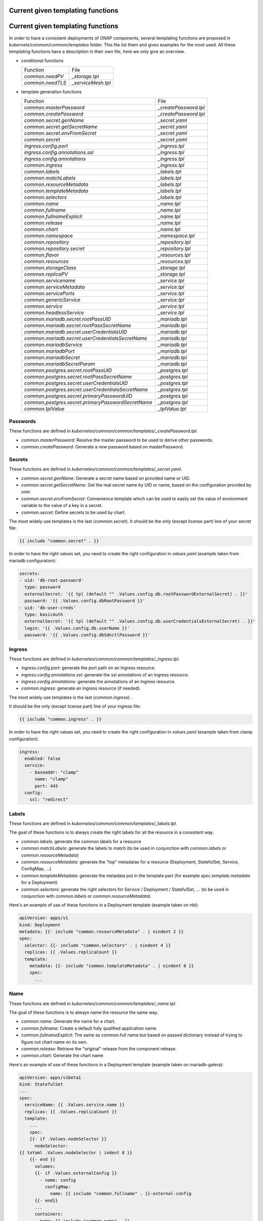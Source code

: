 .. This work is licensed under a Creative Commons Attribution 4.0 International
.. License.
.. http://creativecommons.org/licenses/by/4.0
.. Copyright 2020 Orange.  All rights reserved.

.. _developer-guide-label:

Current given templating functions
==================================

.. This work is licensed under a Creative Commons Attribution 4.0 International
.. License.
.. http://creativecommons.org/licenses/by/4.0
.. Copyright 2020 Orange.  All rights reserved.

.. _developer-guide-label:

Current given templating functions
==================================


In order to have a consistent deployments of ONAP components, several templating
functions are proposed in  `kubernets/common/common/templates` folder.
This file list them and gives examples for the most used.
All these templating functions have a description in their own file, here we
only give an overview.

* conditional functions

  +----------------------------------------------------+-----------------------+
  | Function                                           | File                  |
  +----------------------------------------------------+-----------------------+
  | `common.needPV`                                    | `_storage.tpl`        |
  +----------------------------------------------------+-----------------------+
  | `common.needTLS`                                   | `_serviceMesh.tpl`    |
  +----------------------------------------------------+-----------------------+


* template generation functions

  +----------------------------------------------------+-----------------------+
  | Function                                           | File                  |
  +----------------------------------------------------+-----------------------+
  | `common.masterPassword`                            | `_createPassword.tpl` |
  +----------------------------------------------------+-----------------------+
  | `common.createPassword`                            | `_createPassword.tpl` |
  +----------------------------------------------------+-----------------------+
  | `common.secret.genName`                            | `_secret.yaml`        |
  +----------------------------------------------------+-----------------------+
  | `common.secret.getSecretName`                      | `_secret.yaml`        |
  +----------------------------------------------------+-----------------------+
  | `common.secret.envFromSecret`                      | `_secret.yaml`        |
  +----------------------------------------------------+-----------------------+
  | `common.secret`                                    | `_secret.yaml`        |
  +----------------------------------------------------+-----------------------+
  | `ingress.config.port`                              | `_ingress.tpl`        |
  +----------------------------------------------------+-----------------------+
  | `ingress.config.annotations.ssl`                   | `_ingress.tpl`        |
  +----------------------------------------------------+-----------------------+
  | `ingress.config.annotations`                       | `_ingress.tpl`        |
  +----------------------------------------------------+-----------------------+
  | `common.ingress`                                   | `_ingress.tpl`        |
  +----------------------------------------------------+-----------------------+
  | `common.labels`                                    | `_labels.tpl`         |
  +----------------------------------------------------+-----------------------+
  | `common.matchLabels`                               | `_labels.tpl`         |
  +----------------------------------------------------+-----------------------+
  | `common.resourceMetadata`                          | `_labels.tpl`         |
  +----------------------------------------------------+-----------------------+
  | `common.templateMetadata`                          | `_labels.tpl`         |
  +----------------------------------------------------+-----------------------+
  | `common.selectors`                                 | `_labels.tpl`         |
  +----------------------------------------------------+-----------------------+
  | `common.name`                                      | `_name.tpl`           |
  +----------------------------------------------------+-----------------------+
  | `common.fullname`                                  | `_name.tpl`           |
  +----------------------------------------------------+-----------------------+
  | `common.fullnameExplicit`                          | `_name.tpl`           |
  +----------------------------------------------------+-----------------------+
  | `common.release`                                   | `_name.tpl`           |
  +----------------------------------------------------+-----------------------+
  | `common.chart`                                     | `_name.tpl`           |
  +----------------------------------------------------+-----------------------+
  | `common.namespace`                                 | `_namespace.tpl`      |
  +----------------------------------------------------+-----------------------+
  | `common.repository`                                | `_repository.tpl`     |
  +----------------------------------------------------+-----------------------+
  | `common.repository.secret`                         | `_repository.tpl`     |
  +----------------------------------------------------+-----------------------+
  | `common.flavor`                                    | `_resources.tpl`      |
  +----------------------------------------------------+-----------------------+
  | `common.resources`                                 | `_resources.tpl`      |
  +----------------------------------------------------+-----------------------+
  | `common.storageClass`                              | `_storage.tpl`        |
  +----------------------------------------------------+-----------------------+
  | `common.replicaPV`                                 | `_storage.tpl`        |
  +----------------------------------------------------+-----------------------+
  | `common.servicename`                               | `_service.tpl`        |
  +----------------------------------------------------+-----------------------+
  | `common.serviceMetadata`                           | `_service.tpl`        |
  +----------------------------------------------------+-----------------------+
  | `common.servicePorts`                              | `_service.tpl`        |
  +----------------------------------------------------+-----------------------+
  | `common.genericService`                            | `_service.tpl`        |
  +----------------------------------------------------+-----------------------+
  | `common.service`                                   | `_service.tpl`        |
  +----------------------------------------------------+-----------------------+
  | `common.headlessService`                           | `_service.tpl`        |
  +----------------------------------------------------+-----------------------+
  | `common.mariadb.secret.rootPassUID`                | `_mariadb.tpl`        |
  +----------------------------------------------------+-----------------------+
  | `common.mariadb.secret.rootPassSecretName`         | `_mariadb.tpl`        |
  +----------------------------------------------------+-----------------------+
  | `common.mariadb.secret.userCredentialsUID`         | `_mariadb.tpl`        |
  +----------------------------------------------------+-----------------------+
  | `common.mariadb.secret.userCredentialsSecretName`  | `_mariadb.tpl`        |
  +----------------------------------------------------+-----------------------+
  | `common.mariadbService`                            | `_mariadb.tpl`        |
  +----------------------------------------------------+-----------------------+
  | `common.mariadbPort`                               | `_mariadb.tpl`        |
  +----------------------------------------------------+-----------------------+
  | `common.mariadbSecret`                             | `_mariadb.tpl`        |
  +----------------------------------------------------+-----------------------+
  | `common.mariadbSecretParam`                        | `_mariadb.tpl`        |
  +----------------------------------------------------+-----------------------+
  | `common.postgres.secret.rootPassUID`               | `_postgres.tpl`       |
  +----------------------------------------------------+-----------------------+
  | `common.postgres.secret.rootPassSecretName`        | `_postgres.tpl`       |
  +----------------------------------------------------+-----------------------+
  | `common.postgres.secret.userCredentialsUID`        | `_postgres.tpl`       |
  +----------------------------------------------------+-----------------------+
  | `common.postgres.secret.userCredentialsSecretName` | `_postgres.tpl`       |
  +----------------------------------------------------+-----------------------+
  | `common.postgres.secret.primaryPasswordUID`        | `_postgres.tpl`       |
  +----------------------------------------------------+-----------------------+
  | `common.postgres.secret.primaryPasswordSecretName` | `_postgres.tpl`       |
  +----------------------------------------------------+-----------------------+
  | `common.tplValue`                                  | `_tplValue.tpl`       |
  +----------------------------------------------------+-----------------------+


Passwords
---------

These functions are defined in
`kubernetes/common/common/templates/_createPassword.tpl`.

* `common.masterPassword`: Resolve the master password to be used to derive
  other passwords.
* `common.createPassword`: Generate a new password based on masterPassword.

Secrets
-------

These functions are defined in
`kubernetes/common/common/templates/_secret.yaml`.

* `common.secret.genName`: Generate a secret name based on provided name or UID.
* `common.secret.getSecretName`: Get the real secret name by UID or name, based
  on the configuration provided by user.
* `common.secret.envFromSecret`: Convenience template which can be used to
  easily set the value of environment variable to the value of a key in a
  secret.
* `common.secret`: Define secrets to be used by chart.

The most widely use templates is the last (`common.secret`).
It should be the only (except license part) line of your secret file:

.. code-block:: yaml

  {{ include "common.secret" . }}

In order to have the right values set, you need to create the right
configuration in `values.yaml` (example taken from mariadb configuration):

.. code-block:: yaml

  secrets:
  - uid: 'db-root-password'
    type: password
    externalSecret: '{{ tpl (default "" .Values.config.db.rootPasswordExternalSecret) . }}'
    password: '{{ .Values.config.dbRootPassword }}'
  - uid: 'db-user-creds'
    type: basicAuth
    externalSecret: '{{ tpl (default "" .Values.config.db.userCredentialsExternalSecret) . }}'
    login: '{{ .Values.config.db.userName }}'
    password: '{{ .Values.config.dbSdnctlPassword }}'

Ingress
-------

These functions are defined in
`kubernetes/common/common/templates/_ingress.tpl`.

* `ingress.config.port`: generate the port path on an Ingress resource.
* `ingress.config.annotations.ssl`: generate the ssl annotations of an Ingress
  resource.
* `ingress.config.annotations`: generate the annotations of an Ingress resource.
* `common.ingress`: generate an Ingress resource (if needed).

The most widely use templates is the last (`common.ingress`) .

It should be the only (except license part) line of your ingress file:

.. code-block:: yaml

  {{ include "common.ingress" . }}

In order to have the right values set, you need to create the right
configuration in `values.yaml` (example taken from clamp configuration):

.. code-block:: yaml

  ingress:
    enabled: false
    service:
      - baseaddr: "clamp"
        name: "clamp"
        port: 443
    config:
      ssl: "redirect"

Labels
------

These functions are defined in `kubernetes/common/common/templates/_labels.tpl`.

The goal of these functions is to always create the right labels for all the
resource in a consistent way.

* `common.labels`: generate the common labels for a resource
* `common.matchLabels`: generate the labels to match (to be used in conjunction
  with `common.labels` or `common.resourceMetadata`)
* `common.resourceMetadata`: generate the "top" metadatas for a resource
  (Deployment, StatefulSet, Service, ConfigMap, ...)
* `common.templateMetadata`: generate the metadata put in the template part
  (for example `spec.template.metadata` for a Deployment)
* `common.selectors`: generate the right selectors for Service / Deployment /
  StatefulSet, ... (to be used in conjunction with `common.labels` or
  `common.resourceMetadata`)


Here's an example of use of these functions in a Deployment template (example
taken on nbi):

.. code-block:: yaml

  apiVersion: apps/v1
  kind: Deployment
  metadata: {{- include "common.resourceMetadata" . | nindent 2 }}
  spec:
    selector: {{- include "common.selectors" . | nindent 4 }}
    replicas: {{ .Values.replicaCount }}
    template:
      metadata: {{- include "common.templateMetadata" . | nindent 6 }}
      spec:
        ...

Name
----

These functions are defined in `kubernetes/common/common/templates/_name.tpl`.

The goal of these functions is to always name the resource the same way.

* `common.name`: Generate the name for a chart.
* `common.fullname`: Create a default fully qualified application name.
* `common.fullnameExplicit`: The same as common.full name but based on passed
  dictionary instead of trying to figure out chart name on its own.
* `common.release`: Retrieve the "original" release from the component release.
* `common.chart`: Generate the chart name

Here's an example of use of these functions in a Deployment template (example
taken on mariadb-galera):

.. code-block:: yaml

  apiVersion: apps/v1beta1
  kind: StatefulSet
  ...
  spec:
    serviceName: {{ .Values.service.name }}
    replicas: {{ .Values.replicaCount }}
    template:
      ...
      spec:
      {{- if .Values.nodeSelector }}
        nodeSelector:
  {{ toYaml .Values.nodeSelector | indent 8 }}
      {{- end }}
        volumes:
        {{- if .Values.externalConfig }}
          - name: config
            configMap:
              name: {{ include "common.fullname" . }}-external-config
        {{- end}}
        ...
        containers:
        - name: {{ include "common.name" . }}
          image: "{{ include "common.repository" . }}/{{ .Values.image }}"
        ...

Namespace
---------

These functions are defined in
`kubernetes/common/common/templates/_namespace.tpl`.

The goal of these functions is to always retrieve the namespace the same way.

* `common.namespace`: Generate the namespace for a chart. Shouldn't be used
  directly but use `common.resourceMetadata` (which uses it).


Repository
----------

These functions are defined in
`kubernetes/common/common/templates/_repository.tpl`.

The goal of these functions is to generate image name the same way.

* `common.repository`: Resolve the name of the common image repository.
* `common.repository.secret`: Resolve the image repository secret token.


Resources
---------

These functions are defined in
`kubernetes/common/common/templates/_resources.tpl`.

The goal of these functions is to generate resources for pods the same way.

* `common.flavor`: Resolve the name of the common resource limit/request flavor.
  Shouldn't be used alone.
* `common.resources`: Resolve the resource limit/request flavor using the
  desired flavor value.


Storage
-------

These functions are defined in
`kubernetes/common/common/templates/_storage.tpl`.

The goal of these functions is to generate storage part of Deployment /
Statefulset and storage resource (PV, PVC, ...) in a consistent way.

* `common.storageClass`: Expand the name of the storage class.
* `common.needPV`: Calculate if we need a PV. If a storageClass is provided,
  then we don't need.
* `common.replicaPV`: Generate N PV for a statefulset


Pod
---

These functions are defined in `kubernetes/common/common/templates/_pod.tpl`.

* `common.containerPorts`: generate the port list for containers. See Service
  part to know how to declare the port list.

Here's an example of use of these functions in a Deployment template (example
taken on nbi):

.. code-block:: yaml

  apiVersion: apps/v1
  kind: Deployment
  ...
  spec:
    ...
    template:
      ...
      spec:
        containers:
        - name:  {{ include "common.name" . }}
          ports: {{- include "common.containerPorts" . | nindent 8  }


Service
-------

These functions are defined in
`kubernetes/common/common/templates/_service.tpl`.

The goal of these functions is to generate services in a consistent way.

* `common.servicename`: Expand the service name for a chart.
* `common.serviceMetadata`: Define the metadata of Service. Shouldn't be used
  directly but used through `common.service` or `common.headlessService`.
* `common.servicePorts`: Define the ports of Service. Shouldn't be used directly
  but used through `common.service` or `common.headlessService`.
* `common.genericService`: Template for creating any Service. Shouldn't be used
  directly but used through `common.service` or `common.headlessService`. May be
  used if you want to create a Service with some specificities (on the ports for
  example).
* `common.service`: Create service template.
* `common.headlessService`: Create headless service template


The most widely used templates are the two last (`common.service` and
`common.headlessService`).
It should use with only one (except license part) line of your service (or
service-headless) file:

.. code-block:: yaml

  {{ include "common.service" . }}

In order to have the right values set, you need to create the right
configuration in `values.yaml` (example taken from nbi configuration + other
part):

.. code-block:: yaml

  service:
    type: NodePort
    name: nbi
    annotations:
      my: super-annotation
    ports:
      - name: api
        port: 8443
        plain_port: 8080
        port_protocol: http
        nodePort: 74
      - name: tcp-raw
        port: 8459
        nodePort: 89


would generate:

.. code-block:: yaml

  apiVersion: v1
  kind: Service
  metadata:
    annotations:
      my: super-annotation
    name: nbi
    namespace: default
    labels:
      app.kubernetes.io/name: nbi
      helm.sh/chart: nbi-5.0.0
      app.kubernetes.io/instance: release
      app.kubernetes.io/managed-by: Tiller
  spec:
    ports:
    - port: 8443
      targetPort: api
      name: https-api
      nodePort: 30274
    - port: 8459
      targetPort: tcp-raw
      name: tcp-raw
      nodePort: 30289
    type: NodePort
    selector:
      app.kubernetes.io/name: nbi
      app.kubernetes.io/instance: release


`plain_port` is used only if we mandate to use http (see ServiceMesh part).
Today a port can be http or https but not both.
headless configuration is equivalent (example taken from cassandra):

.. code-block:: yaml

  service:
    name: cassandra
    headless:
      suffix: ""
      annotations:
        service.alpha.kubernetes.io/tolerate-unready-endpoints: "true"
      publishNotReadyAddresses: true
    headlessPorts:
    - name: tcp-intra
      port: 7000
    - name: tls
      port: 7001
    - name: tcp-jmx
      port: 7199
    - name: tcp-cql
      port: 9042
    - name: tcp-thrift
      port: 9160
    - name: tcp-agent
      port: 61621


ServiceMesh
-----------

These functions are defined in
`kubernetes/common/common/templates/_serviceMesh.tpl`.

The goal of these functions is to handle onboarding of ONAP on service mesh.

* `common.needTLS`: Calculate if we need TLS



MariaDB
-------

These functions are defined in
`kubernetes/common/common/templates/_mariadb.tpl`.

The goal of these functions is to simplify use of mariadb and its different
values.

* `common.mariadb.secret.rootPassUID`: UID of mariadb root password
* `common.mariadb.secret.rootPassSecretName`: Name of mariadb root password
  secret
* `common.mariadb.secret.userCredentialsUID`: UID of mariadb user credentials
* `common.mariadb.secret.userCredentialsSecretName`: Name of mariadb user
  credentials secret
* `common.mariadbService`: Choose the name of the mariadb service to use
* `common.mariadbPort`: Choose the value of mariadb port to use
* `common.mariadbSecret`: Choose the value of secret to retrieve user value
* `common.mariadbSecretParam`: Choose the value of secret param to retrieve user
  value

PostgreSQL
----------

These functions are defined in
`kubernetes/common/common/templates/_postgres.tpl`.

The goal of these functions is to simplify use of postgres and its different
values.

* `common.postgres.secret.rootPassUID`: UID of postgres root password
* `common.postgres.secret.rootPassSecretName`: Name of postgres root password
  secret
* `common.postgres.secret.userCredentialsUID`: UID of postgres user credentials
* `common.postgres.secret.userCredentialsSecretName`: Name of postgres user
  credentials secret
* `common.postgres.secret.primaryPasswordUID`: UID of postgres primary password
* `common.postgres.secret.primaryPasswordSecretName`: Name of postgres primary
  credentials secret


Utilities
---------

These functions are defined in
`kubernetes/common/common/templates/_tplValue.tpl`.

The goal of these functions is provide utility function, usually used in other
templating functions.

* `common.tplValue`: Renders a value that contains template.

In order to have a consistent deployments of ONAP components, several templating
functions are proposed in  `kubernets/common/common/templates` folder.
This file list them and gives examples for the most used.
All these templating functions have a description in their own file, here we
only give an overview.

* Conditional functions

  +----------------------------------------------------+-----------------------+
  | Function                                           | File                  |
  +----------------------------------------------------+-----------------------+
  | `common.needPV`                                    | `_storage.tpl`        |
  +----------------------------------------------------+-----------------------+
  | `common.needTLS`                                   | `_serviceMesh.tpl`    |
  +----------------------------------------------------+-----------------------+

* Template generation functions

  +----------------------------------------------------+-----------------------+
  | Function                                           | File                  |
  +----------------------------------------------------+-----------------------+
  | `common.masterPassword`                            | `_createPassword.tpl` |
  +----------------------------------------------------+-----------------------+
  | `common.createPassword`                            | `_createPassword.tpl` |
  +----------------------------------------------------+-----------------------+
  | `common.secret.genName`                            | `_secret.yaml`        |
  +----------------------------------------------------+-----------------------+
  | `common.secret.getSecretName`                      | `_secret.yaml`        |
  +----------------------------------------------------+-----------------------+
  | `common.secret.envFromSecret`                      | `_secret.yaml`        |
  +----------------------------------------------------+-----------------------+
  | `common.secret`                                    | `_secret.yaml`        |
  +----------------------------------------------------+-----------------------+
  | `ingress.config.port`                              | `_ingress.tpl`        |
  +----------------------------------------------------+-----------------------+
  | `ingress.config.annotations.ssl`                   | `_ingress.tpl`        |
  +----------------------------------------------------+-----------------------+
  | `ingress.config.annotations`                       | `_ingress.tpl`        |
  +----------------------------------------------------+-----------------------+
  | `common.ingress`                                   | `_ingress.tpl`        |
  +----------------------------------------------------+-----------------------+
  | `common.labels`                                    | `_labels.tpl`         |
  +----------------------------------------------------+-----------------------+
  | `common.matchLabels`                               | `_labels.tpl`         |
  +----------------------------------------------------+-----------------------+
  | `common.resourceMetadata`                          | `_labels.tpl`         |
  +----------------------------------------------------+-----------------------+
  | `common.templateMetadata`                          | `_labels.tpl`         |
  +----------------------------------------------------+-----------------------+
  | `common.selectors`                                 | `_labels.tpl`         |
  +----------------------------------------------------+-----------------------+
  | `common.name`                                      | `_name.tpl`           |
  +----------------------------------------------------+-----------------------+
  | `common.fullname`                                  | `_name.tpl`           |
  +----------------------------------------------------+-----------------------+
  | `common.fullnameExplicit`                          | `_name.tpl`           |
  +----------------------------------------------------+-----------------------+
  | `common.release`                                   | `_name.tpl`           |
  +----------------------------------------------------+-----------------------+
  | `common.chart`                                     | `_name.tpl`           |
  +----------------------------------------------------+-----------------------+
  | `common.namespace`                                 | `_namespace.tpl`      |
  +----------------------------------------------------+-----------------------+
  | `common.repository`                                | `_repository.tpl`     |
  +----------------------------------------------------+-----------------------+
  | `common.repository.secret`                         | `_repository.tpl`     |
  +----------------------------------------------------+-----------------------+
  | `common.flavor`                                    | `_resources.tpl`      |
  +----------------------------------------------------+-----------------------+
  | `common.resources`                                 | `_resources.tpl`      |
  +----------------------------------------------------+-----------------------+
  | `common.storageClass`                              | `_storage.tpl`        |
  +----------------------------------------------------+-----------------------+
  | `common.replicaPV`                                 | `_storage.tpl`        |
  +----------------------------------------------------+-----------------------+
  | `common.servicename`                               | `_service.tpl`        |
  +----------------------------------------------------+-----------------------+
  | `common.serviceMetadata`                           | `_service.tpl`        |
  +----------------------------------------------------+-----------------------+
  | `common.servicePorts`                              | `_service.tpl`        |
  +----------------------------------------------------+-----------------------+
  | `common.genericService`                            | `_service.tpl`        |
  +----------------------------------------------------+-----------------------+
  | `common.service`                                   | `_service.tpl`        |
  +----------------------------------------------------+-----------------------+
  | `common.headlessService`                           | `_service.tpl`        |
  +----------------------------------------------------+-----------------------+
  | `common.mariadb.secret.rootPassUID`                | `_mariadb.tpl`        |
  +----------------------------------------------------+-----------------------+
  | `common.mariadb.secret.rootPassSecretName`         | `_mariadb.tpl`        |
  +----------------------------------------------------+-----------------------+
  | `common.mariadb.secret.userCredentialsUID`         | `_mariadb.tpl`        |
  +----------------------------------------------------+-----------------------+
  | `common.mariadb.secret.userCredentialsSecretName`  | `_mariadb.tpl`        |
  +----------------------------------------------------+-----------------------+
  | `common.mariadbService`                            | `_mariadb.tpl`        |
  +----------------------------------------------------+-----------------------+
  | `common.mariadbPort`                               | `_mariadb.tpl`        |
  +----------------------------------------------------+-----------------------+
  | `common.mariadbSecret`                             | `_mariadb.tpl`        |
  +----------------------------------------------------+-----------------------+
  | `common.mariadbSecretParam`                        | `_mariadb.tpl`        |
  +----------------------------------------------------+-----------------------+
  | `common.postgres.secret.rootPassUID`               | `_postgres.tpl`       |
  +----------------------------------------------------+-----------------------+
  | `common.postgres.secret.rootPassSecretName`        | `_postgres.tpl`       |
  +----------------------------------------------------+-----------------------+
  | `common.postgres.secret.userCredentialsUID`        | `_postgres.tpl`       |
  +----------------------------------------------------+-----------------------+
  | `common.postgres.secret.userCredentialsSecretName` | `_postgres.tpl`       |
  +----------------------------------------------------+-----------------------+
  | `common.postgres.secret.primaryPasswordUID`        | `_postgres.tpl`       |
  +----------------------------------------------------+-----------------------+
  | `common.postgres.secret.primaryPasswordSecretName` | `_postgres.tpl`       |
  +----------------------------------------------------+-----------------------+
  | `common.tplValue`                                  | `_tplValue.tpl`       |
  +----------------------------------------------------+-----------------------+

Passwords
---------

These functions are defined in
`kubernetes/common/common/templates/_createPassword.tpl`.

* `common.masterPassword`: Resolve the master password to be used to derive
   other passwords.
* `common.createPassword`: Generate a new password based on masterPassword.

Secrets
-------

These functions are defined in
`kubernetes/common/common/templates/_secret.yaml`.

* `common.secret.genName`: Generate a secret name based on provided name or UID.
* `common.secret.getSecretName`: Get the real secret name by UID or name, based
  on the configuration provided by user.
* `common.secret.envFromSecret`: Convenience template which can be used to
  easily set the value of environment variable to the value of a key in a
  secret.
* `common.secret`: Define secrets to be used by chart.

The most widely use templates is the last (`common.secret`).
It should be the only (except license part) line of your secret file:

.. code-block:: yaml

  {{ include "common.secret" . }}

In order to have the right values set, you need to create the right
configuration in `values.yaml` (example taken from mariadb configuration):

.. code-block:: yaml

  secrets:
  - uid: '{{ include "common.mariadb.secret.rootPassUID" . }}'
    type: password
    externalSecret: '{{ tpl (default "" .Values.config.mariadbRootPasswordExternalSecret) . }}'
    password: '{{ .Values.config.mariadbRootPassword }}'
  - uid: '{{ include "common.mariadb.secret.userCredentialsUID" . }}'
    type: basicAuth
    externalSecret: '{{ tpl (default "" .Values.config.userCredentialsExternalSecret) . }}'
    login: '{{ .Values.config.userName }}'
    password: '{{ .Values.config.userPassword }}'

Ingress
-------

These functions are defined in
`kubernetes/common/common/templates/_ingress.tpl`.

* `ingress.config.port`: generate the port path on an Ingress resource.
* `ingress.config.annotations.ssl`: generate the ssl annotations of an Ingress
   resource.
* `ingress.config.annotations`: generate the annotations of an Ingress resource.
* `common.ingress`: generate an Ingress resource (if needed).

The most widely use templates is the last (`common.ingress `).
It should be the only (except license part) line of your ingress file:

.. code-block:: yaml

  {{ include "common.ingress" . }}

In order to have the right values set, you need to create the right
configuration in `values.yaml` (example taken from clamp configuration):

.. code-block:: yaml

  ingress:
    enabled: false
    service:
      - baseaddr: "clamp"
        name: "clamp"
        port: 443
    config:
      ssl: "redirect"

Labels
------

These functions are defined in `kubernetes/common/common/templates/_labels.tpl`.

The goal of these functions is to always create the right labels for all the
resource in a consistent way.

* `common.labels`: generate the common labels for a resource
* `common.matchLabels`: generate the labels to match (to be used in conjunction
  with `common.labels` or `common.resourceMetadata`)
* `common.resourceMetadata`: generate the "top" metadatas for a resource
  (Deployment, StatefulSet, Service, ConfigMap, ...)
* `common.templateMetadata`: generate the metadata put in the template part
  (for example `spec.template.metadata` for a Deployment)
* `common.selectors`: generate the right selectors for Service / Deployment /
  StatefulSet, ... (to be used in conjunction with `common.labels` or
  `common.resourceMetadata`)


Here's an example of use of these functions in a Deployment template (example
taken on nbi):

.. code-block:: yaml

  apiVersion: apps/v1
  kind: Deployment
  metadata: {{- include "common.resourceMetadata" . | nindent 2 }}
  spec:
    selector: {{- include "common.selectors" . | nindent 4 }}
    replicas: {{ .Values.replicaCount }}
    template:
      metadata: {{- include "common.templateMetadata" . | nindent 6 }}
      spec:
        ...

Name
----

These functions are defined in `kubernetes/common/common/templates/_name.tpl`.

The goal of these functions is to always name the resource the same way.

* `common.name`: Generate the name for a chart.
* `common.fullname`: Create a default fully qualified application name.
* `common.fullnameExplicit`: The same as common.full name but based on passed
  dictionary instead of trying to figure out chart name on its own.
* `common.release`: Retrieve the "original" release from the component release.
* `common.chart`: Generate the chart name

Here's an example of use of these functions in a Deployment template (example
taken on mariadb-galera):

.. code-block:: yaml

  apiVersion: apps/v1beta1
  kind: StatefulSet
  ...
  spec:
    serviceName: {{ .Values.service.name }}
    replicas: {{ .Values.replicaCount }}
    template:
      ...
      spec:
      {{- if .Values.nodeSelector }}
        nodeSelector:
  {{ toYaml .Values.nodeSelector | indent 8 }}
      {{- end }}
        volumes:
        {{- if .Values.externalConfig }}
          - name: config
            configMap:
              name: {{ include "common.fullname" . }}-external-config
        {{- end}}
        ...
        containers:
        - name: {{ include "common.name" . }}
          image: "{{ include "common.repository" . }}/{{ .Values.image }}"
        ...

Namespace
---------

These functions are defined in
`kubernetes/common/common/templates/_namespace.tpl`.

The goal of these functions is to always retrieve the namespace the same way.

* `common.namespace`: Generate the namespace for a chart. Shouldn't be used
  directly but use `common.resourceMetadata` (which uses it).


Repository
----------

These functions are defined in
`kubernetes/common/common/templates/_repository.tpl`.

The goal of these functions is to generate image name the same way.

* `common.repository`: Resolve the name of the common image repository.
* `common.repository.secret`: Resolve the image repository secret token.


Resources
---------

These functions are defined in
`kubernetes/common/common/templates/_resources.tpl`.

The goal of these functions is to generate resources for pods the same way.

* `common.flavor`: Resolve the name of the common resource limit/request flavor.
  Shouldn't be used alone.
* `common.resources`: Resolve the resource limit/request flavor using the
  desired flavor value.


Storage
-------

These functions are defined in
`kubernetes/common/common/templates/_storage.tpl`.

The goal of these functions is to generate storage part of Deployment /
Statefulset and storage resource (PV, PVC, ...) in a consistent way.

* `common.storageClass`: Expand the name of the storage class.
* `common.needPV`: Calculate if we need a PV. If a storageClass is provided,
  then we don't need.
* `common.replicaPV`: Generate N PV for a statefulset


Pod
---

These functions are defined in `kubernetes/common/common/templates/_pod.tpl`.


* `common.containerPorts`: generate the port list for containers. See Service
part to know how to declare the port list.

Here's an example of use of these functions in a Deployment template (example
taken on nbi):

.. code-block:: yaml

  apiVersion: apps/v1
  kind: Deployment
  ...
  spec:
    ...
    template:
      ...
      spec:
        containers:
        - name:  {{ include "common.name" . }}
          ports: {{- include "common.containerPorts" . | nindent 8  }


Service
-------

These functions are defined in
`kubernetes/common/common/templates/_service.tpl`.

The goal of these functions is to generate services in a consistent way.

* `common.servicename`: Expand the service name for a chart.
* `common.serviceMetadata`: Define the metadata of Service. Shouldn't be used
  directly but used through `common.service` or `common.headlessService`.
* `common.servicePorts`: Define the ports of Service. Shouldn't be used directly
  but used through `common.service` or `common.headlessService`.
* `common.genericService`: Template for creating any Service. Shouldn't be used
  directly but used through `common.service` or `common.headlessService`. May be
  used if you want to create a Service with some specificities (on the ports for
  example).
* `common.service`: Create service template.
* `common.headlessService`: Create headless service template


The most widely used templates are the two last (`common.service` and
`common.headlessService`).
It should use with only one (except license part) line of your service (or
service-headless) file:

.. code-block:: yaml

  {{ include "common.service" . }}

In order to have the right values set, you need to create the right
configuration in `values.yaml` (example taken from nbi configuration + other
part):

.. code-block:: yaml

  service:
    type: NodePort
    name: nbi
    annotations:
      my: super-annotation
    ports:
      - name: api
        port: 8443
        plain_port: 8080
        port_protocol: http
        nodePort: 74
      - name: tcp-raw
        port: 8459
        nodePort: 89


would generate:

.. code-block:: yaml

  apiVersion: v1
  kind: Service
  metadata:
    annotations:
      my: super-annotation
    name: nbi
    namespace: default
    labels:
      app.kubernetes.io/name: nbi
      helm.sh/chart: nbi-5.0.0
      app.kubernetes.io/instance: release
      app.kubernetes.io/managed-by: Tiller
  spec:
    ports:
    - port: 8443
      targetPort: api
      name: https-api
      nodePort: 30274
    - port: 8459
      targetPort: tcp-raw
      name: tcp-raw
      nodePort: 30289
    type: NodePort
    selector:
      app.kubernetes.io/name: nbi
      app.kubernetes.io/instance: release


`plain_port` is used only if we mandate to use http (see ServiceMesh part).
Today a port can be http or https but not both.
headless configuration is equivalent (example taken from cassandra):

.. code-block:: yaml

  service:
    name: cassandra
    headless:
      suffix: ""
      annotations:
        service.alpha.kubernetes.io/tolerate-unready-endpoints: "true"
      publishNotReadyAddresses: true
    headlessPorts:
    - name: tcp-intra
      port: 7000
    - name: tls
      port: 7001
    - name: tcp-jmx
      port: 7199
    - name: tcp-cql
      port: 9042
    - name: tcp-thrift
      port: 9160
    - name: tcp-agent
      port: 61621


ServiceMesh
-----------

These functions are defined in
`kubernetes/common/common/templates/_serviceMesh.tpl`.

The goal of these functions is to handle onboarding of ONAP on service mesh.

* `common.needTLS`: Calculate if we need TLS



MariaDB
-------

These functions are defined in
`kubernetes/common/common/templates/_mariadb.tpl`.

The goal of these functions is to simplify use of mariadb and its different
values.

* `common.mariadb.secret.rootPassUID`: UID of mariadb root password
* `common.mariadb.secret.rootPassSecretName`: Name of mariadb root password
  secret
* `common.mariadb.secret.userCredentialsUID`: UID of mariadb user credentials
* `common.mariadb.secret.userCredentialsSecretName`: Name of mariadb user
  credentials secret
* `common.mariadbService`: Choose the name of the mariadb service to use
* `common.mariadbPort`: Choose the value of mariadb port to use
* `common.mariadbSecret`: Choose the value of secret to retrieve user value
* `common.mariadbSecretParam`: Choose the value of secret param to retrieve user
  value

PostgreSQL
----------

These functions are defined in
`kubernetes/common/common/templates/_postgres.tpl`.

The goal of these functions is to simplify use of postgres and its different
values.

* `common.postgres.secret.rootPassUID`: UID of postgres root password
* `common.postgres.secret.rootPassSecretName`: Name of postgres root password
  secret
* `common.postgres.secret.userCredentialsUID`: UID of postgres user credentials
* `common.postgres.secret.userCredentialsSecretName`: Name of postgres user
  credentials secret
* `common.postgres.secret.primaryPasswordUID`: UID of postgres primary password
* `common.postgres.secret.primaryPasswordSecretName`: Name of postgres primary
  credentials secret


Utilities
---------

These functions are defined in
`kubernetes/common/common/templates/_tplValue.tpl`.

The goal of these functions is provide utility function, usually used in other
templating functions.

* `common.tplValue`: Renders a value that contains template.
